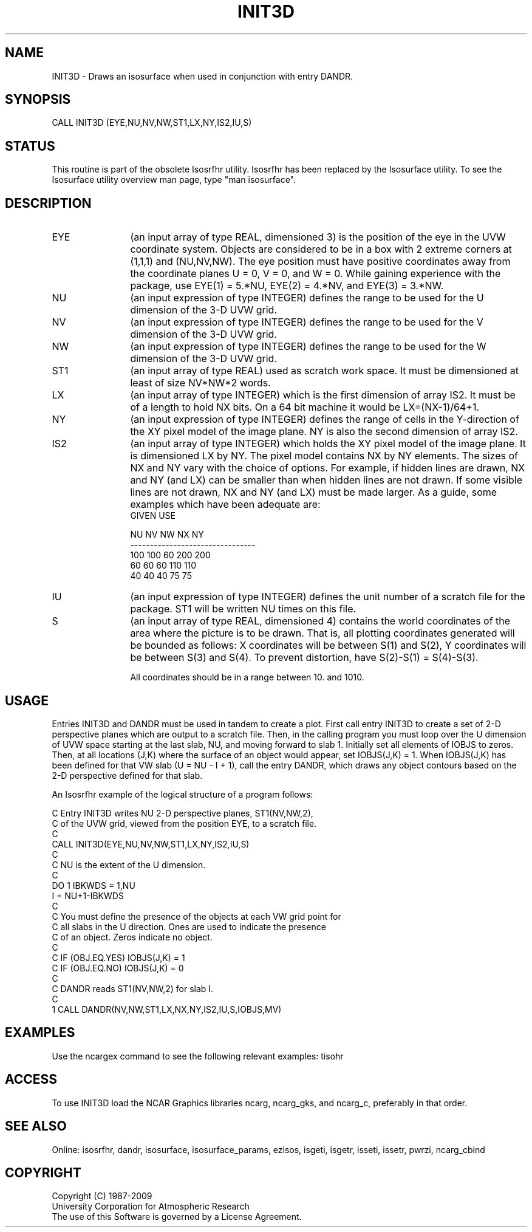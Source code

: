 .TH INIT3D 3NCARG "March 1993" UNIX "NCAR GRAPHICS"
.na
.nh
.SH NAME
INIT3D - Draws an isosurface when used in conjunction with entry DANDR.
.SH SYNOPSIS
CALL INIT3D (EYE,NU,NV,NW,ST1,LX,NY,IS2,IU,S)
.SH STATUS
This routine is part of the obsolete Isosrfhr utility.  Isosrfhr has
been replaced by the Isosurface utility.  To see the Isosurface
utility overview man page, type "man isosurface".
.SH DESCRIPTION 
.IP EYE 12
(an input array of type REAL, dimensioned 3) is the 
position of the eye in the UVW coordinate system.
Objects are considered to be in a box with 2 extreme
corners at (1,1,1) and (NU,NV,NW).  The eye
position must have positive coordinates away
from the coordinate planes U = 0, V = 0, and
W = 0.  While gaining experience with the
package, use EYE(1) = 5.*NU, EYE(2) = 4.*NV, and
EYE(3) = 3.*NW.
.IP NU 12
(an input expression of type INTEGER) defines the range 
to be used for the U dimension of the 3-D UVW grid.
.IP NV 12
(an input expression of type INTEGER) defines the range 
to be used for the V dimension of the 3-D UVW grid.
.IP NW 12
(an input expression of type INTEGER) defines the range 
to be used for the W dimension of the 3-D UVW grid.
.IP ST1 12
(an input array of type REAL) used as scratch work space.
It must be dimensioned at least of size NV*NW*2 words.
.IP LX 12
(an input array of type INTEGER) which is the first
dimension of array IS2.  It must be of a length
to hold NX bits.  On a 64 bit machine it would be
LX=(NX-1)/64+1.
.IP NY 12
(an input expression of type INTEGER) defines the range 
of cells in the Y-direction of the XY pixel model of the
image plane.  NY is also the second dimension of array IS2.
.IP IS2 12
(an input array of type INTEGER) which holds the XY pixel
model of the image plane.  It is dimensioned LX by NY.
The pixel model contains NX by NY elements.  The sizes of
NX and NY vary with the choice of options.  For example,
if hidden lines are drawn, NX and NY (and LX) can be smaller than
when hidden lines are not drawn.  If some visible lines
are not drawn, NX and NY (and LX) must be made larger.
As a guide, some examples which have been adequate are:
.nf
     GIVEN                 USE

    NU  NV  NW            NX  NY
--------------------------------
   100 100  60           200 200
    60  60  60           110 110
    40  40  40            75  75

.fi
.IP IU 12
(an input expression of type INTEGER) defines the
unit number of a scratch file for the package.
ST1 will be written NU times on this file.
.IP S 12
(an input array of type REAL, dimensioned 4) contains
the world coordinates of the area where the picture
is to be drawn.  That is, all plotting
coordinates generated will be bounded as
follows:  X coordinates will be between S(1)
and S(2), Y coordinates will be between S(3)
and S(4).  To prevent distortion, have
S(2)-S(1) = S(4)-S(3).
.sp
All coordinates should be in a range between 10.
and 1010.
.SH USAGE
Entries INIT3D and DANDR must be used in tandem to create a plot.
First call entry INIT3D to create a set of 2-D perspective planes which
are output to a scratch file.  Then,
in the calling program you must loop over the U dimension of UVW space
starting at the last slab, NU, and moving forward to slab 1.
Initially set all elements of IOBJS to zeros.  Then, at all locations
(J,K) where the surface of an object would appear, set IOBJS(J,K) = 1.
When IOBJS(J,K) has been defined for that VW slab (U = NU - I + 1),
call the entry DANDR, which draws any object contours based on the
2-D perspective defined for that slab.
.sp
An Isosrfhr example of the logical structure of a program follows:
.nf

 C  Entry INIT3D writes NU 2-D perspective planes, ST1(NV,NW,2),
 C   of the UVW grid, viewed from the position EYE, to a scratch file.
 C
      CALL INIT3D(EYE,NU,NV,NW,ST1,LX,NY,IS2,IU,S)
 C
 C NU is the extent of the U dimension.
 C
      DO 1 IBKWDS = 1,NU
      I = NU+1-IBKWDS
 C
 C You must define the presence of the objects at each VW grid point for
 C all slabs in the U direction. Ones are used to indicate the presence
 C of an object.  Zeros indicate no object.
 C
 C      IF (OBJ.EQ.YES) IOBJS(J,K) = 1
 C      IF (OBJ.EQ.NO)  IOBJS(J,K) = 0
 C
 C  DANDR reads ST1(NV,NW,2) for slab I.
 C
    1 CALL DANDR(NV,NW,ST1,LX,NX,NY,IS2,IU,S,IOBJS,MV)

.fi
.SH EXAMPLES
Use the ncargex command to see the following relevant
examples:  tisohr
.SH ACCESS
To use INIT3D load the NCAR Graphics libraries ncarg, ncarg_gks,
and ncarg_c, preferably in that order.
.SH SEE ALSO
Online:
isosrfhr, dandr,
isosurface, isosurface_params, ezisos, 
isgeti, isgetr, isseti, issetr, pwrzi, 
ncarg_cbind
.SH COPYRIGHT
Copyright (C) 1987-2009
.br
University Corporation for Atmospheric Research
.br
The use of this Software is governed by a License Agreement.
